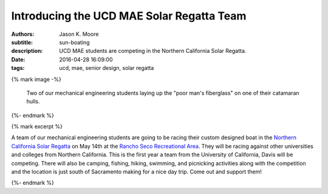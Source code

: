 ==========================================
Introducing the UCD MAE Solar Regatta Team
==========================================

:authors: Jason K. Moore
:subtitle: sun-boating
:description: UCD MAE students are competing in the Northern California Solar
              Regatta.
:date: 2016-04-28 16:09:00
:tags: ucd, mae, senior design, solar regatta

{% mark image -%}

.. figure:: {{ media_url('images/fiberglassing-800-600.jpg') }}
   :class: img-rounded
   :width: 400px

   Two of our mechanical engineering students laying up the "poor man's
   fiberglass" on one of their catamaran hulls.

{%- endmark %}


{% mark excerpt %}

A team of our mechanical engineering students are going to be racing their
custom designed boat in the `Northern California Solar Regatta`_ on May 14th at
the `Rancho Seco Recreational Area`_. They will be racing against other
universities and colleges from Northern California. This is the first year a
team from the University of California, Davis will be competing. There will
also be camping, fishing, hiking, swimming, and picnicking activities along
with the competition and the location is just south of Sacramento making for a
nice day trip. Come out and support them!

.. _Northern California Solar Regatta: https://www.smud.org/en/about-smud/environment/renewable-energy/solar-regatta.htm
.. _Rancho Seco Recreational Area: https://www.smud.org/en/about-smud/community/recreational-areas/rancho-seco-lake.htm

{%- endmark %}
